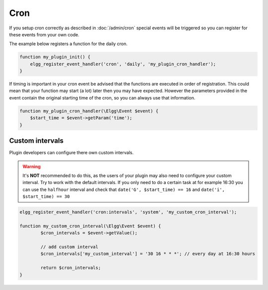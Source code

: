 Cron
====

If you setup cron correctly as described in :doc:`/admin/cron` 
special events will be triggered so you can register for these events from your own code.

The example below registers a function for the daily cron.

.. code-block:: php
	
	function my_plugin_init() {
	    elgg_register_event_handler('cron', 'daily', 'my_plugin_cron_handler');
	}

If timing is important in your cron event be advised that the functions
are executed in order of registration. This could mean that your function may
start (a lot) later then you may have expected. However the parameters provided 
in the event contain the original starting time of the cron, so you can always use that
information.

.. code-block:: php
	
	function my_plugin_cron_handler(\Elgg\Event $event) {
	    $start_time = $event->getParam('time');	
	}

Custom intervals
----------------

Plugin developers can configure there own custom intervals.

.. warning::

	It's **NOT** recommended to do this, as the users of your plugin may also need to configure your custom interval.
	Try to work with the default intervals. If you only need to do a certain task at for example 16:30 you can use the ``halfhour`` 
	interval and check that ``date('G', $start_time) == 16`` and ``date('i', $start_time) == 30`` 

.. code-block:: php

	elgg_register_event_handler('cron:intervals', 'system', 'my_custom_cron_interval');

	function my_custom_cron_interval(\Elgg\Event $event) {
		$cron_intervals = $event->getValue();
		
		// add custom interval
		$cron_intervals['my_custom_interval'] = '30 16 * * *'; // every day at 16:30 hours
		
		return $cron_intervals;
	}

.. seealso::

   - :doc:`/design/events` has more information about events
   - For more information about the supported cron interval definition see `the PHP Scheduler documentation`_

.. _the PHP Scheduler documentation: https://github.com/peppeocchi/php-cron-scheduler#schedules-execution-time
